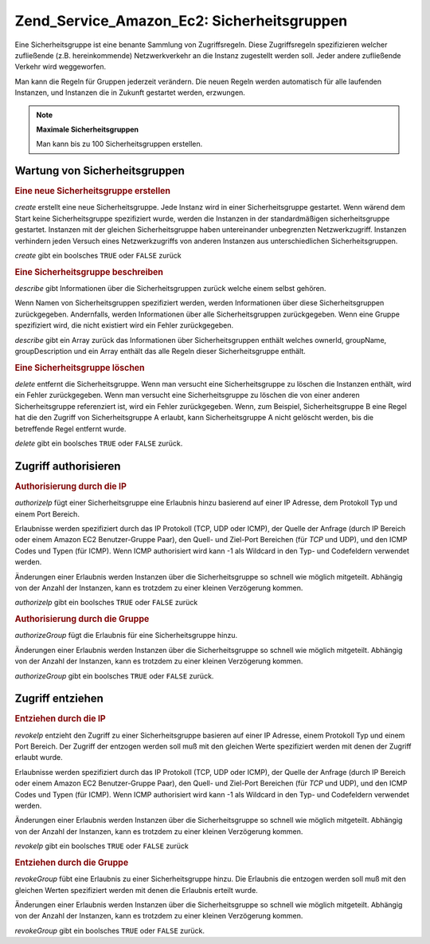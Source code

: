 .. _zend.service.amazon.ec2.securitygroups:

Zend_Service_Amazon_Ec2: Sicherheitsgruppen
===========================================

Eine Sicherheitsgruppe ist eine benante Sammlung von Zugriffsregeln. Diese Zugriffsregeln spezifizieren welcher
zufließende (z.B. hereinkommende) Netzwerkverkehr an die Instanz zugestellt werden soll. Jeder andere zufließende
Verkehr wird weggeworfen.

Man kann die Regeln für Gruppen jederzeit verändern. Die neuen Regeln werden automatisch für alle laufenden
Instanzen, und Instanzen die in Zukunft gestartet werden, erzwungen.

.. note::

   **Maximale Sicherheitsgruppen**

   Man kann bis zu 100 Sicherheitsgruppen erstellen.

.. _zend.service.amazon.ec2.securitygroups.maintenance:

Wartung von Sicherheitsgruppen
------------------------------

.. _zend.service.amazon.ec2.securitygroups.maintenance.create:

.. rubric:: Eine neue Sicherheitsgruppe erstellen

*create* erstellt eine neue Sicherheitsgruppe. Jede Instanz wird in einer Sicherheitsgruppe gestartet. Wenn wärend
dem Start keine Sicherheitsgruppe spezifiziert wurde, werden die Instanzen in der standardmäßigen
sicherheitsgruppe gestartet. Instanzen mit der gleichen Sicherheitsgruppe haben untereinander unbegrenzten
Netzwerkzugriff. Instanzen verhindern jeden Versuch eines Netzwerkzugriffs von anderen Instanzen aus
unterschiedlichen Sicherheitsgruppen.

*create* gibt ein boolsches ``TRUE`` oder ``FALSE`` zurück

.. code-block:: php
   :linenos:

   $ec2_sg = new Zend_Service_Amazon_Ec2_Securitygroups('aws_key',
                                                        'aws_secret_key');
   $return = $ec2_sg->create('mygroup', 'my group description');

.. _zend.service.amazon.ec2.securitygroups.maintenance.describe:

.. rubric:: Eine Sicherheitsgruppe beschreiben

*describe* gibt Informationen über die Sicherheitsgruppen zurück welche einem selbst gehören.

Wenn Namen von Sicherheitsgruppen spezifiziert werden, werden Informationen über diese Sicherheitsgruppen
zurückgegeben. Andernfalls, werden Informationen über alle Sicherheitsgruppen zurückgegeben. Wenn eine Gruppe
spezifiziert wird, die nicht existiert wird ein Fehler zurückgegeben.

*describe* gibt ein Array zurück das Informationen über Sicherheitsgruppen enthält welches ownerId, groupName,
groupDescription und ein Array enthält das alle Regeln dieser Sicherheitsgruppe enthält.

.. code-block:: php
   :linenos:

   $ec2_sg = new Zend_Service_Amazon_Ec2_Securitygroups('aws_key',
                                                        'aws_secret_key');
   $return = $ec2_sg->describe('mygroup');

.. _zend.service.amazon.ec2.securitygroups.maintenance.delete:

.. rubric:: Eine Sicherheitsgruppe löschen

*delete* entfernt die Sicherheitsgruppe. Wenn man versucht eine Sicherheitsgruppe zu löschen die Instanzen
enthält, wird ein Fehler zurückgegeben. Wenn man versucht eine Sicherheitsgruppe zu löschen die von einer
anderen Sicherheitsgruppe referenziert ist, wird ein Fehler zurückgegeben. Wenn, zum Beispiel, Sicherheitsgruppe B
eine Regel hat die den Zugriff von Sicherheitsgruppe A erlaubt, kann Sicherheitsgruppe A nicht gelöscht werden,
bis die betreffende Regel entfernt wurde.

*delete* gibt ein boolsches ``TRUE`` oder ``FALSE`` zurück.

.. code-block:: php
   :linenos:

   $ec2_sg = new Zend_Service_Amazon_Ec2_Securitygroups('aws_key',
                                                        'aws_secret_key');
   $return = $ec2_sg->delete('mygroup');

.. _zend.service.amazon.ec2.securitygroups.authorize:

Zugriff authorisieren
---------------------

.. _zend.service.amazon.ec2.securitygroups.authorize.ip:

.. rubric:: Authorisierung durch die IP

*authorizeIp* fügt einer Sicherheitsgruppe eine Erlaubnis hinzu basierend auf einer IP Adresse, dem Protokoll Typ
und einem Port Bereich.

Erlaubnisse werden spezifiziert durch das IP Protokoll (TCP, UDP oder ICMP), der Quelle der Anfrage (durch IP
Bereich oder einem Amazon EC2 Benutzer-Gruppe Paar), den Quell- und Ziel-Port Bereichen (für *TCP* und UDP), und
den ICMP Codes und Typen (für ICMP). Wenn ICMP authorisiert wird kann -1 als Wildcard in den Typ- und Codefeldern
verwendet werden.

Änderungen einer Erlaubnis werden Instanzen über die Sicherheitsgruppe so schnell wie möglich mitgeteilt.
Abhängig von der Anzahl der Instanzen, kann es trotzdem zu einer kleinen Verzögerung kommen.

*authorizeIp* gibt ein boolsches ``TRUE`` oder ``FALSE`` zurück

.. code-block:: php
   :linenos:

   $ec2_sg = new Zend_Service_Amazon_Ec2_Securitygroups('aws_key',
                                                        'aws_secret_key');
   $return = $ec2_sg->authorizeIp('mygroup',
                                  'protocol',
                                  'fromPort',
                                  'toPort',
                                  'ipRange');

.. _zend.service.amazon.ec2.securitygroups.authorize.group:

.. rubric:: Authorisierung durch die Gruppe

*authorizeGroup* fügt die Erlaubnis für eine Sicherheitsgruppe hinzu.

Änderungen einer Erlaubnis werden Instanzen über die Sicherheitsgruppe so schnell wie möglich mitgeteilt.
Abhängig von der Anzahl der Instanzen, kann es trotzdem zu einer kleinen Verzögerung kommen.

*authorizeGroup* gibt ein boolsches ``TRUE`` oder ``FALSE`` zurück.

.. code-block:: php
   :linenos:

   $ec2_sg = new Zend_Service_Amazon_Ec2_Securitygroups('aws_key',
                                                        'aws_secret_key');
   $return = $ec2_sg->authorizeGroup('mygroup', 'securityGroupName', 'ownerId');

.. _zend.service.amazon.ec2.securitygroups.revoke:

Zugriff entziehen
-----------------

.. _zend.service.amazon.ec2.securitygroups.revoke.ip:

.. rubric:: Entziehen durch die IP

*revokeIp* entzieht den Zugriff zu einer Sicherheitsgruppe basieren auf einer IP Adresse, einem Protokoll Typ und
einem Port Bereich. Der Zugriff der entzogen werden soll muß mit den gleichen Werte spezifiziert werden mit denen
der Zugriff erlaubt wurde.

Erlaubnisse werden spezifiziert durch das IP Protokoll (TCP, UDP oder ICMP), der Quelle der Anfrage (durch IP
Bereich oder einem Amazon EC2 Benutzer-Gruppe Paar), den Quell- und Ziel-Port Bereichen (für *TCP* und UDP), und
den ICMP Codes und Typen (für ICMP). Wenn ICMP authorisiert wird kann -1 als Wildcard in den Typ- und Codefeldern
verwendet werden.

Änderungen einer Erlaubnis werden Instanzen über die Sicherheitsgruppe so schnell wie möglich mitgeteilt.
Abhängig von der Anzahl der Instanzen, kann es trotzdem zu einer kleinen Verzögerung kommen.

*revokeIp* gibt ein boolsches ``TRUE`` oder ``FALSE`` zurück

.. code-block:: php
   :linenos:

   $ec2_sg = new Zend_Service_Amazon_Ec2_Securitygroups('aws_key',
                                                        'aws_secret_key');
   $return = $ec2_sg->revokeIp('mygroup',
                               'protocol',
                               'fromPort',
                               'toPort',
                               'ipRange');

.. _zend.service.amazon.ec2.securitygroups.revoke.group:

.. rubric:: Entziehen durch die Gruppe

*revokeGroup* fübt eine Erlaubnis zu einer Sicherheitsgruppe hinzu. Die Erlaubnis die entzogen werden soll muß
mit den gleichen Werten spezifiziert werden mit denen die Erlaubnis erteilt wurde.

Änderungen einer Erlaubnis werden Instanzen über die Sicherheitsgruppe so schnell wie möglich mitgeteilt.
Abhängig von der Anzahl der Instanzen, kann es trotzdem zu einer kleinen Verzögerung kommen.

*revokeGroup* gibt ein boolsches ``TRUE`` oder ``FALSE`` zurück.

.. code-block:: php
   :linenos:

   $ec2_sg = new Zend_Service_Amazon_Ec2_Securitygroups('aws_key',
                                                        'aws_secret_key');
   $return = $ec2_sg->revokeGroup('mygroup', 'securityGroupName', 'ownerId');


